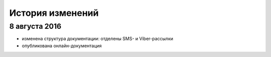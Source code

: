 История изменений
=================

8 августа 2016
--------------

* изменена структура документации: отделены SMS- и Viber-рассылки
* опубликована онлайн-документация
